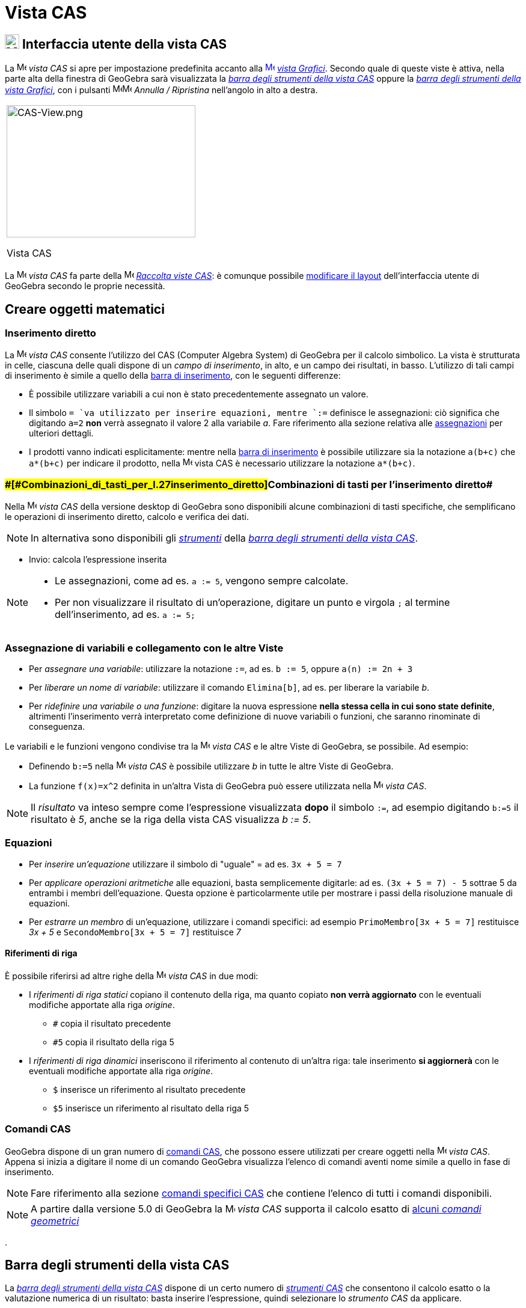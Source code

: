 = Vista CAS

== [#Interfaccia_utente_della_vista_CAS]#image:24px-Menu_view_cas.svg.png[Menu view cas.svg,width=24,height=24] Interfaccia utente della vista CAS#

La image:16px-Menu_view_cas.svg.png[Menu view cas.svg,width=16,height=16] _vista CAS_ si apre per impostazione
predefinita accanto alla xref:/Vista_Grafici.adoc[image:16px-Menu_view_graphics.svg.png[Menu view
graphics.svg,width=16,height=16]] _xref:/Vista_Grafici.adoc[vista Grafici]_. Secondo quale di queste viste è attiva,
nella parte alta della finestra di GeoGebra sarà visualizzata la xref:/tools/Strumenti_CAS.adoc[_barra degli strumenti
della vista CAS_] oppure la xref:/tools/Strumenti_Grafici.adoc[_barra degli strumenti della vista Grafici_], con i
pulsanti
image:16px-Menu-edit-undo.svg.png[Menu-edit-undo.svg,width=16,height=16]image:16px-Menu-edit-redo.svg.png[Menu-edit-redo.svg,width=16,height=16]
_Annulla / Ripristina_ nell'angolo in alto a destra.

[width="100%",cols="100%",]
|===
a|
image:314px-CAS-View.png[CAS-View.png,width=314,height=220]

Vista CAS

|===

La image:16px-Menu_view_cas.svg.png[Menu view cas.svg,width=16,height=16] _vista CAS_ fa parte della
image:16px-Menu_view_cas.svg.png[Menu view cas.svg,width=16,height=16] xref:/Raccolta_Viste.adoc[_Raccolta viste CAS_]:
è comunque possibile xref:/Confronto_tra_le_diverse_versioni_di_GeoGebra.adoc[modificare il layout] dell'interfaccia
utente di GeoGebra secondo le proprie necessità.

== [#Creare_oggetti_matematici]#Creare oggetti matematici#

=== [#Inserimento_diretto]#Inserimento diretto#

La image:16px-Menu_view_cas.svg.png[Menu view cas.svg,width=16,height=16] _vista CAS_ consente l'utilizzo del CAS
(Computer Algebra System) di GeoGebra per il calcolo simbolico. La vista è strutturata in celle, ciascuna delle quali
dispone di un _campo di inserimento_, in alto, e un campo dei risultati, in basso. L'utilizzo di tali campi di
inserimento è simile a quello della xref:/Barra_di_inserimento.adoc[barra di inserimento], con le seguenti differenze:

* È possibile utilizzare variabili a cui non è stato precedentemente assegnato un valore.
* Il simbolo `= `va utilizzato per inserire equazioni, mentre `:=` definisce le assegnazioni: ciò significa che
digitando `a=2` *non* verrà assegnato il valore 2 alla variabile _a_. Fare riferimento alla sezione relativa alle
xref:/.adoc[assegnazioni] per ulteriori dettagli.
* I prodotti vanno indicati esplicitamente: mentre nella xref:/Barra_di_inserimento.adoc[barra di inserimento] è
possibile utilizzare sia la notazione `a(b+c)` che `a*(b+c)` per indicare il prodotto, nella
image:16px-Menu_view_cas.svg.png[Menu view cas.svg,width=16,height=16] vista CAS è necessario utilizzare la notazione
`a*(b+c)`.

=== [#Combinazioni_di_tasti_per_l'inserimento_diretto]####[#Combinazioni_di_tasti_per_l.27inserimento_diretto]##Combinazioni di tasti per l'inserimento diretto##

Nella image:16px-Menu_view_cas.svg.png[Menu view cas.svg,width=16,height=16] _vista CAS_ della versione desktop di
GeoGebra sono disponibili alcune combinazioni di tasti specifiche, che semplificano le operazioni di inserimento
diretto, calcolo e verifica dei dati.

[NOTE]

====

In alternativa sono disponibili gli xref:/tools/Strumenti_CAS.adoc[_strumenti_] della xref:/.adoc[_barra degli strumenti
della vista CAS_].

====

* [.kcode]#Invio#: calcola l'espressione inserita

[NOTE]

====

* Le assegnazioni, come ad es. `a := 5`, vengono sempre calcolate.
* Per non visualizzare il risultato di un'operazione, digitare un punto e virgola `;` al termine dell'inserimento, ad
es. `a := 5;`

====

=== [#Assegnazione_di_variabili_e_collegamento_con_le_altre_Viste]#Assegnazione di variabili e collegamento con le altre Viste#

* Per _assegnare una variabile_: utilizzare la notazione `:=`, ad es. `b := 5`, oppure `a(n) := 2n + 3`
* Per _liberare un nome di variabile_: utilizzare il comando `Elimina[b]`, ad es. per liberare la variabile _b_.
* Per _ridefinire una variabile o una funzione_: digitare la nuova espressione *nella stessa cella in cui sono state
definite*, altrimenti l'inserimento verrà interpretato come definizione di nuove variabili o funzioni, che saranno
rinominate di conseguenza.

Le variabili e le funzioni vengono condivise tra la image:16px-Menu_view_cas.svg.png[Menu view
cas.svg,width=16,height=16] _vista CAS_ e le altre Viste di GeoGebra, se possibile. Ad esempio:

* Definendo `b:=5` nella image:16px-Menu_view_cas.svg.png[Menu view cas.svg,width=16,height=16] _vista CAS_ è possibile
utilizzare _b_ in tutte le altre Viste di GeoGebra.
* La funzione `f(x)=x^2` definita in un'altra Vista di GeoGebra può essere utilizzata nella
image:16px-Menu_view_cas.svg.png[Menu view cas.svg,width=16,height=16] _vista CAS_.

[NOTE]

====

Il _risultato_ va inteso sempre come l'espressione visualizzata *dopo* il simbolo `:=`, ad esempio digitando `b:=5` il
risultato è _5_, anche se la riga della vista CAS visualizza _b := 5_.

====

=== [#Equazioni]#Equazioni#

* Per _inserire un'equazione_ utilizzare il simbolo di "uguale" [.kcode]#=# ad es. `3x + 5 = 7`
* Per _applicare operazioni aritmetiche_ alle equazioni, basta semplicemente digitarle: ad es. `(3x + 5 = 7) - 5`
sottrae 5 da entrambi i membri dell'equazione. Questa opzione è particolarmente utile per mostrare i passi della
risoluzione manuale di equazioni.
* Per _estrarre un membro_ di un'equazione, utilizzare i comandi specifici: ad esempio `PrimoMembro[3x + 5 = 7]`
restituisce _3x + 5_ e `SecondoMembro[3x + 5 = 7]` restituisce _7_

==== [#Riferimenti_di_riga]#Riferimenti di riga#

È possibile riferirsi ad altre righe della image:16px-Menu_view_cas.svg.png[Menu view cas.svg,width=16,height=16] _vista
CAS_ in due modi:

* I _riferimenti di riga statici_ copiano il contenuto della riga, ma quanto copiato *non verrà aggiornato* con le
eventuali modifiche apportate alla riga _origine_.
** `#` copia il risultato precedente
** `#5` copia il risultato della riga 5
* I _riferimenti di riga dinamici_ inseriscono il riferimento al contenuto di un'altra riga: tale inserimento *si
aggiornerà* con le eventuali modifiche apportate alla riga _origine_.
** `$` inserisce un riferimento al risultato precedente
** `$5` inserisce un riferimento al risultato della riga 5

=== [#Comandi_CAS]#Comandi CAS#

GeoGebra dispone di un gran numero di xref:/commands/Comandi_specifici_CAS.adoc[comandi CAS], che possono essere
utilizzati per creare oggetti nella image:16px-Menu_view_cas.svg.png[Menu view cas.svg,width=16,height=16] _vista CAS_.
Appena si inizia a digitare il nome di un comando GeoGebra visualizza l'elenco di comandi aventi nome simile a quello in
fase di inserimento.

[NOTE]

====

Fare riferimento alla sezione xref:/commands/Comandi_specifici_CAS.adoc[comandi specifici CAS] che contiene l'elenco di
tutti i comandi disponibili.

====

[NOTE]

====

A partire dalla versione 5.0 di GeoGebra la image:16px-Menu_view_cas.svg.png[Menu view cas.svg,width=16,height=16]
_vista CAS_ supporta il calcolo esatto di xref:/commands/Comandi_geometrici_supportati_in_vista_CAS.adoc[alcuni _comandi
geometrici_]

====

.

== [#Barra_degli_strumenti_della_vista_CAS]#Barra degli strumenti della vista CAS#

La xref:/tools/Strumenti_CAS.adoc[_barra degli strumenti della vista CAS_] dispone di un certo numero di
_xref:/tools/Strumenti_CAS.adoc[strumenti CAS]_ che consentono il calcolo esatto o la valutazione numerica di un
risultato: basta inserire l'espressione, quindi selezionare lo _strumento CAS_ da applicare.

xref:/tools/Strumenti_CAS.adoc[image:315px-Toolbar-CAS.png[Toolbar-CAS.png,width=315,height=32]]

[NOTE]

====

*image:18px-Bulbgraph.png[Note,title="Note",width=18,height=22] Suggerimento:* In GeoGebra Classico 5 è possibile
selezionare una parte dell'espressione inserita e applicare l'operazione solo alla parte selezionata. Questa
funzionalità non è al momento disponibile nella versione Classico 6.

====

[NOTE]

====

Fare riferimento alla sezione xref:/tools/Strumenti_CAS.adoc[strumenti CAS] per l'elenco completo degli strumenti
disponibili.

====

== [#Menu_contestuali]#Menu contestuali#

=== [#Menu_contestuale_di_riga]#Menu contestuale di riga#

(Solo versione desktop) - Un clic con il tasto destro del mouse (MacOS: [.kcode]#Ctrl#-clic) sull'intestazione di
ciascuna riga della _vista CAS_ visualizza un _menu contestuale_, contenente le seguenti opzioni:

* _Inserisci sopra_: inserisce una riga vuota sopra la riga corrente
* _Inserisci sotto_: inserisce una riga vuota sotto la riga corrente
* _Elimina riga_: elimina il contenuto della riga corrente
* _Testo_: consente di passare dalla visualizzazione corrente del risultato a una visualizzazione dello stesso in
formato testo - consente all'utente di inserire commenti
* _Copia come LaTeX_: (GeoGebra Desktop) copia il contenuto della riga corrente negli _Appunti_ del sistema, in modo da
poterlo successivamente incollare ad es. in un oggetto xref:/tools/Strumento_Testo.adoc[testo].

[NOTE]

====

Per copiare in formato LaTeX i contenuti di più righe CAS, selezionare le righe con [.kcode]##Ctrl##+clic (MacOS:
[.kcode]#Cmd#-clic), quindi fare clic con il tasto destro del mouse (MacOS: [.kcode]#Ctrl#-clic) sull'intestazione di
riga e selezionare _Copia come LaTeX_.

====

=== [#Menu_contestuale_di_una_cella]#Menu contestuale di una cella#

(Solo versione desktop) - Un clic con il tasto destro del mouse (MacOS: [.kcode]#Ctrl#-clic) nella riga di output di una
cella della vista CAS visualizza un _menu contestuale_, contenente le seguenti opzioni:

* _Copia_: copia il contenuto della cella negli _Appunti_ del sistema (un clic con il tasto destro del mouse in una
nuova cella visualizza l'opzione _Incolla_)
* _Copia come LaTeX_: copia il contenuto della cella negli _Appunti_ del sistema in formato LaTeX (che può essere
incollato in un oggetto xref:/tools/Strumento_Testo.adoc[testo] o in un editor LaTeX)
* _Copia come formula di LibreOffice_: copia il contenuto della cella negli _Appunti_ del sistema in formato formula di
LibreOffice (che può essere incollato in un documento di testo)
* _Copia come immagine_: copia il contenuto della cella negli _Appunti_ del sistema in formato PNG (che può essere
incollato in un oggetto xref:/tools/Strumento_Immagine.adoc[immagine] o in un documento di testo)

== [#Visualizzare_gli_oggetti_matematici]#Visualizzare gli oggetti matematici#

=== [#Barra_di_stile_della_vista_CAS]#Barra di stile della vista CAS#

La xref:/Barra_di_stile.adoc[Barra di stile della vista CAS] contiene alcuni pulsanti per:

* image:16px-Stylingbar_text.svg.png[Stylingbar text.svg,width=16,height=16] modificare lo stile del testo
(image:16px-Stylingbar_text_bold.svg.png[Stylingbar text bold.svg,width=16,height=16] *grassetto* e
image:16px-Stylingbar_text_italic.svg.png[Stylingbar text italic.svg,width=16,height=16] _corsivo_) e il
image:16px-Stylingbar_color_white.svg.png[Stylingbar color white.svg,width=16,height=16] colore del testo
* visualizzare una image:16px-Cas-keyboard.png[Cas-keyboard.png,width=16,height=16] tastiera virtuale (GeoGebra Desktop)
* image:16px-Stylingbar_dots.svg.png[Stylingbar dots.svg,width=16,height=16] aprire ulteriori xref:/Viste.adoc[_Viste_]
nella finestra di GeoGebra (GeoGebra Web e app per tablet)

=== [#Mostrare_oggetti_CAS_nella_vista_Grafici]#Mostrare oggetti CAS nella image:20px-Menu_view_graphics.svg.png[Menu view graphics.svg,width=20,height=20] _vista Grafici_#

Nella image:16px-Menu_view_cas.svg.png[Menu view cas.svg,width=16,height=16] _vista CAS_, l'icona alla sinistra di
ciascuna riga illustra lo stato corrente di visualizzazione (visibile o nascosto) dell'oggetto in essa definito (quando
ciò è possibile). Facendo clic sull'image:16px-Mode_showhideobject.svg.png[Mode showhideobject.svg,width=16,height=16]
icona _Mostra / Nascondi oggetto_ si può modificare lo stato di visibilità di ciascun oggetto nella
image:16px-Menu_view_graphics.svg.png[Menu view graphics.svg,width=16,height=16] _xref:/Vista_Grafici.adoc[vista
Grafici]_.
